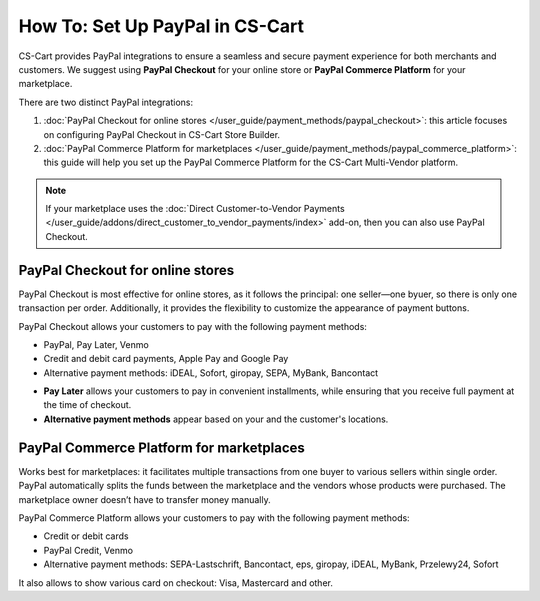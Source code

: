 ********************************
How To: Set Up PayPal in CS-Cart
********************************

CS-Cart provides PayPal integrations to ensure a seamless and secure payment experience for both merchants and customers. We suggest using **PayPal Checkout** for your online store or **PayPal Commerce Platform** for your marketplace. 

There are two distinct PayPal integrations:

#. :doc:`PayPal Checkout for online stores </user_guide/payment_methods/paypal_checkout>`: this article focuses on configuring PayPal Checkout in CS-Cart Store Builder. 
#. :doc:`PayPal Commerce Platform for marketplaces </user_guide/payment_methods/paypal_commerce_platform>`: this guide will help you set up the PayPal Commerce Platform for the CS-Cart Multi-Vendor platform.

.. note::
    
    If your marketplace uses the :doc:`Direct Customer-to-Vendor Payments </user_guide/addons/direct_customer_to_vendor_payments/index>` add-on, then you can also use PayPal Checkout.

PayPal Checkout for online stores
=================================

PayPal Checkout is most effective for online stores, as it follows the principal: one seller—one byuer, so there is only one transaction per order. Additionally, it provides the flexibility to customize the appearance of payment buttons. 

PayPal Checkout allows your customers to pay with the following payment methods:

- PayPal, Pay Later, Venmo
- Credit and debit card payments, Apple Pay and Google Pay
- Alternative payment methods: iDEAL, Sofort, giropay, SEPA, MyBank, Bancontact
 
* **Pay Later** allows your customers to pay in convenient installments, while ensuring that you receive full payment at the time of checkout.
* **Alternative payment methods** appear based on your and the customer's locations. 


PayPal Commerce Platform for marketplaces
=========================================

Works best for marketplaces: it facilitates multiple transactions from one buyer to various sellers within single order. PayPal automatically splits the funds between the marketplace and the vendors whose products were purchased. The marketplace owner doesn’t have to transfer money manually.

PayPal Commerce Platform allows your customers to pay with the following payment methods:

- Credit or debit cards
- PayPal Credit, Venmo
- Alternative payment methods: SEPA-Lastschrift, Bancontact, eps, giropay, iDEAL, MyBank, Przelewy24, Sofort

It also allows to show various card on checkout: Visa, Mastercard and other. 

